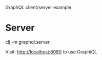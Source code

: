 GraphQL client/server example

* Server

clj -m graphql.server

Visit: http://localhost:8080 to use GraphiQL
